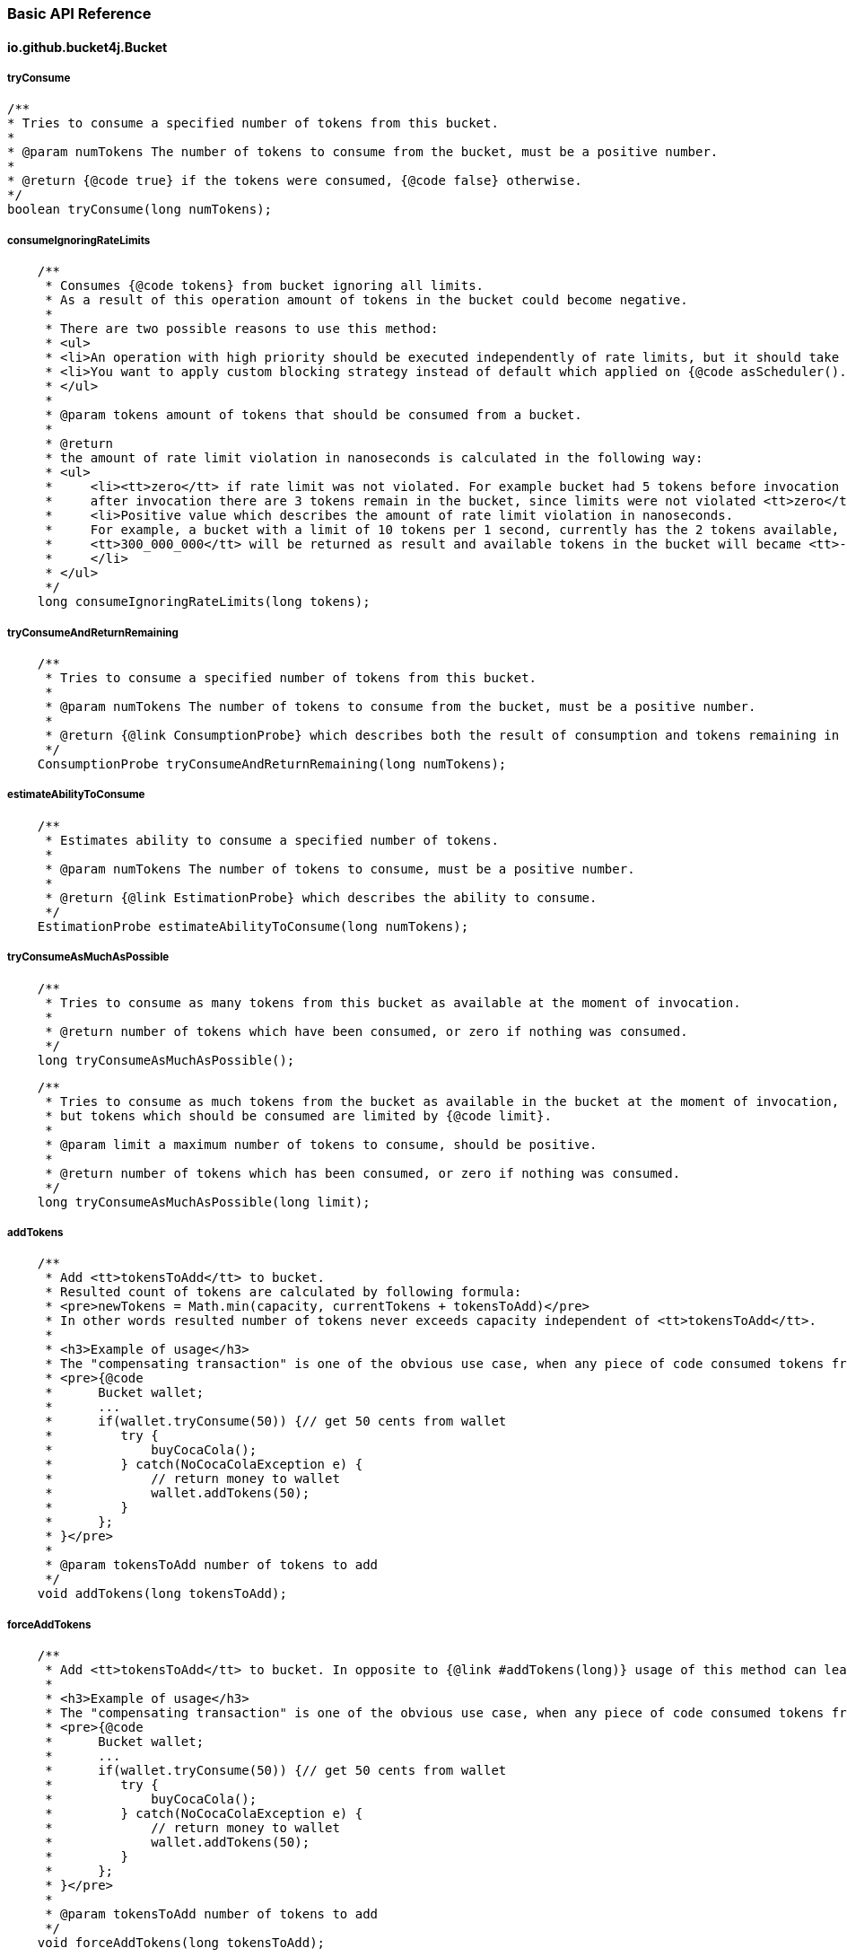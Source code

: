 === Basic API Reference
==== io.github.bucket4j.Bucket
===== tryConsume
[source, java]
----
/**
* Tries to consume a specified number of tokens from this bucket.
*
* @param numTokens The number of tokens to consume from the bucket, must be a positive number.
*
* @return {@code true} if the tokens were consumed, {@code false} otherwise.
*/
boolean tryConsume(long numTokens);
----

===== consumeIgnoringRateLimits
[source, java]
----
    /**
     * Consumes {@code tokens} from bucket ignoring all limits.
     * As a result of this operation amount of tokens in the bucket could become negative.
     *
     * There are two possible reasons to use this method:
     * <ul>
     * <li>An operation with high priority should be executed independently of rate limits, but it should take effect to subsequent operation with bucket.</li>
     * <li>You want to apply custom blocking strategy instead of default which applied on {@code asScheduler().consume(tokens)} </li>
     * </ul>
     *
     * @param tokens amount of tokens that should be consumed from a bucket.
     *
     * @return
     * the amount of rate limit violation in nanoseconds is calculated in the following way:
     * <ul>
     *     <li><tt>zero</tt> if rate limit was not violated. For example bucket had 5 tokens before invocation of {@code consumeIgnoringRateLimits(2)},
     *     after invocation there are 3 tokens remain in the bucket, since limits were not violated <tt>zero</tt> returned as result.</li>
     *     <li>Positive value which describes the amount of rate limit violation in nanoseconds.
     *     For example, a bucket with a limit of 10 tokens per 1 second, currently has the 2 tokens available, last refill happen 100 milliseconds ago, and {@code consumeIgnoringRateLimits(6)} called.
     *     <tt>300_000_000</tt> will be returned as result and available tokens in the bucket will became <tt>-3</tt>, and any variation of {@code tryConsume...} will not be successful for 400 milliseconds(time required to refill amount of available tokens until 1).
     *     </li>
     * </ul>
     */
    long consumeIgnoringRateLimits(long tokens);
----

===== tryConsumeAndReturnRemaining
[source, java]
----
    /**
     * Tries to consume a specified number of tokens from this bucket.
     *
     * @param numTokens The number of tokens to consume from the bucket, must be a positive number.
     *
     * @return {@link ConsumptionProbe} which describes both the result of consumption and tokens remaining in the bucket after consumption.
     */
    ConsumptionProbe tryConsumeAndReturnRemaining(long numTokens);
----

===== estimateAbilityToConsume
[source, java]
----
    /**
     * Estimates ability to consume a specified number of tokens.
     *
     * @param numTokens The number of tokens to consume, must be a positive number.
     *
     * @return {@link EstimationProbe} which describes the ability to consume.
     */
    EstimationProbe estimateAbilityToConsume(long numTokens);
----

===== tryConsumeAsMuchAsPossible
[source, java]
----
    /**
     * Tries to consume as many tokens from this bucket as available at the moment of invocation.
     *
     * @return number of tokens which have been consumed, or zero if nothing was consumed.
     */
    long tryConsumeAsMuchAsPossible();
----
[source, java]
----
    /**
     * Tries to consume as much tokens from the bucket as available in the bucket at the moment of invocation,
     * but tokens which should be consumed are limited by {@code limit}.
     *
     * @param limit a maximum number of tokens to consume, should be positive.
     *
     * @return number of tokens which has been consumed, or zero if nothing was consumed.
     */
    long tryConsumeAsMuchAsPossible(long limit);
----

===== addTokens
[source, java]
----
    /**
     * Add <tt>tokensToAdd</tt> to bucket.
     * Resulted count of tokens are calculated by following formula:
     * <pre>newTokens = Math.min(capacity, currentTokens + tokensToAdd)</pre>
     * In other words resulted number of tokens never exceeds capacity independent of <tt>tokensToAdd</tt>.
     *
     * <h3>Example of usage</h3>
     * The "compensating transaction" is one of the obvious use case, when any piece of code consumed tokens from a bucket, tried to do something, and failed, the "addTokens" will be helpful to return tokens back to the bucket:
     * <pre>{@code
     *      Bucket wallet;
     *      ...
     *      if(wallet.tryConsume(50)) {// get 50 cents from wallet
     *         try {
     *             buyCocaCola();
     *         } catch(NoCocaColaException e) {
     *             // return money to wallet
     *             wallet.addTokens(50);
     *         }
     *      };
     * }</pre>
     *
     * @param tokensToAdd number of tokens to add
     */
    void addTokens(long tokensToAdd);
----

===== forceAddTokens
[source, java]
----
    /**
     * Add <tt>tokensToAdd</tt> to bucket. In opposite to {@link #addTokens(long)} usage of this method can lead to overflow bucket capacity.
     *
     * <h3>Example of usage</h3>
     * The "compensating transaction" is one of the obvious use case, when any piece of code consumed tokens from a bucket, tried to do something, and failed, the "addTokens" will be helpful to return tokens back to the bucket:
     * <pre>{@code
     *      Bucket wallet;
     *      ...
     *      if(wallet.tryConsume(50)) {// get 50 cents from wallet
     *         try {
     *             buyCocaCola();
     *         } catch(NoCocaColaException e) {
     *             // return money to wallet
     *             wallet.addTokens(50);
     *         }
     *      };
     * }</pre>
     *
     * @param tokensToAdd number of tokens to add
     */
    void forceAddTokens(long tokensToAdd);
----

===== reset
[source, java]
----
   /**
     * Reset all tokens up to maximum capacity.
     */
    void reset();
----

===== getAvailableTokens
[source, java]
----
    /**
     * Returns the amount of available tokens in this bucket.
* <p>
*     Typically you should avoid using this method for, because available tokens can be changed by concurrent transactions in the case of a multithreaded/multi-process environment.
*
* @return amount of available tokens
*/
long getAvailableTokens();
----

===== builder
[source, java]
----
    /**
    * Creates the new builder of in-memory buckets.
    *
    * @return new instance of {@link LocalBucketBuilder}
    */
    static LocalBucketBuilder builder() {
        return new LocalBucketBuilder();
    }
----

===== replaceConfiguration
[source, java]
----
    /**
     * Replaces configuration of this bucket.
     *
     * <p>
     * The first hard problem of configuration replacement is making decisions on how to propagate available tokens from the bucket with the previous configuration to the bucket with a new configuration.
     * If you don't care about the previous bucket state then use {@link TokensInheritanceStrategy#RESET}.
     * But it becomes a tricky problem when we expect that previous consumption(that has not been compensated by refill yet) should take effect to the bucket with a new configuration.
     * In this case you need to make a choice between {@link TokensInheritanceStrategy#PROPORTIONALLY} and {@link TokensInheritanceStrategy#AS_IS}, read the documentation about both with strong attention.
     *
     * <p> There is another problem when you are choosing {@link TokensInheritanceStrategy#PROPORTIONALLY} and {@link TokensInheritanceStrategy#AS_IS} and the bucket has more than one bandwidth.
     * For example how does replaceConfiguration implementation bind bandwidths to each other in the following example?
     * <pre>
     * <code>
     *     Bucket bucket = Bucket.builder()
     *                       .addLimit(Bandwidth.simple(10, Duration.ofSeconds(1)))
     *                       .addLimit(Bandwidth.simple(10000, Duration.ofHours(1)))
     *                       .build();
     *     ...
     *     BucketConfiguration newConfiguration = BucketConfiguration.builder()
     *                                               .addLimit(Bandwidth.simple(5000, Duration.ofHours(1)))
     *                                               .addLimit(Bandwidth.simple(100, Duration.ofSeconds(10)))
     *                                               .build();
     *     bucket.replaceConfiguration(newConfiguration, TokensInheritanceStrategy.AS_IS);
     * </code>
     * </pre>
     * It is obvious that a simple strategy - copying tokens by bandwidth index will not work well in this case, because it highly depends from order.
     * Instead of inventing the backward magic Bucket4j provides to you the ability to deap controll of this process by specifying identifiers for bandwidth,
     * so in case of multiple bandwidth configuratoin replacement code can copy available tokens by bandwidth ID. So it is better to rewrite the code above as following:
     * <pre>
     * <code>
     * Bucket bucket = Bucket.builder()
     *                            .addLimit(Bandwidth.simple(10, Duration.ofSeconds(1)).withId("technical-limit"))
     *                            .addLimit(Bandwidth.simple(10000, Duration.ofHours(1)).withId("business-limit"))
     *                            .build();
     * ...
     * BucketConfiguration newConfiguration = BucketConfiguration.builder()
     *                            .addLimit(Bandwidth.simple(5000, Duration.ofHours(1)).withId("business-limit"))
     *                            .addLimit(Bandwidth.simple(100, Duration.ofSeconds(10)).withId("technical-limit"))
     *                            .build();
     * bucket.replaceConfiguration(newConfiguration, TokensInheritanceStrategy.AS_IS);
     * </code>
     * </pre>
     *
     *
     * <p>
 *     There are the following rules for bandwidth identifiers:
     * <ul>
     *     <li>
     *          By default bandwidth has <b>null</b> identifier.
     *     </li>
     *     <li>
     *         null value of identifier equals to another null value if and only if there is only one bandwidth with null identifier.
     *     </li>
     *     <li>
     *         If an identifier for bandwidth is specified then it must be unique in the bucket. Bucket does not allow to create of several bandwidths with the same ID.
     *     </li>
     *     <li>
     *         {@link TokensInheritanceStrategy#RESET} strategy will be applied for tokens migration during config replacement for bandwidth which has no bound bandwidth with the same ID in the previous configuration,
     *         independently of the strategy that was requested.
     *     </li>
     * </ul>
     *
     * @param newConfiguration the new configuration
     * @param tokensInheritanceStrategy specifies the rules for inheritance of available tokens
     */
     void replaceConfiguration(BucketConfiguration newConfiguration, TokensInheritanceStrategy tokensInheritanceStrategy);
----
See <<configuration-replacement, configuration replacement>> section for more details.

===== asBlocking
[source, java]
----
    /**
     * Returns the blocking API for this bucket, that provides operations which are able to block caller thread in case of lack of tokens.
     *
     * @return the blocking API for this bucket.
     *
     * @see BlockingBucket
     */
    BlockingBucket asBlocking();
----
See <<blocking-bucket, BlockingBucket>> section for more details.

====== asScheduler
[source, java]
----
    /**
     * Returns the scheduling API for this bucket, that provides operations which can delay user operation via {@link java.util.concurrent.ScheduledExecutorService} in case of lack of tokens.
     *
     * @return the scheduling API for this bucket.
     *
     * @see SchedulingBucket
     */
    SchedulingBucket asScheduler();
----
See <<scheduling-bucket, SchedulingBucket>> section for more details.

===== asVerbose
[source, java]
----
    /**
     * Returns the verbose API for this bucket.
     *
     * @return the verbose API for this bucket.
     */
    VerboseBucket asVerbose();
----
See <<verbose-api, Verbose API>> section for more details.

===== toListenable
[source, java]
----
    /**
     * Returns a new copy of this bucket instance decorated by {@code listener}.
     * The created bucket will share the same tokens with the source bucket and vice versa.
     *
     * See javadocs for {@link BucketListener} in order to understand the semantics of listener.
     *
     * @param listener the listener of bucket events.
     *
     * @return new bucket instance decorated by {@code listener}
     */
    Bucket toListenable(BucketListener listener);
----
See <<listening-for-bucket-events>> section for more details.

[[blocking-bucket]]
==== io.github.bucket4j.BlockingBucket
===== tryConsume
[source, java]
----
    /**
     * Tries to consume a specified number of tokens from the bucket.
     *
     * <p>
     * The algorithm is following:
     * <ul>
     *     <li>If bucket has enough tokens, then tokens consumed and <tt>true</tt> returned immediately.</li>
     *     <li>If bucket has no enough tokens,
     *     and required amount of tokens can not be refilled,
     *     even after waiting of <code>maxWaitTimeNanos</code> nanoseconds,
     *     then consumes nothing and returns <tt>false</tt> immediately.
     *     </li>
     *     <li>
     *         If bucket has no enough tokens,
     *         but deficit can be closed in period of time less than <code>maxWaitTimeNanos</code> nanoseconds,
     *         then tokens consumed(reserved in fair manner) from bucket and current thread blocked for a time required to close deficit,
     *         after unblocking method returns <tt>true</tt>.
     *
     *         <p>
     *         <strong>Note:</strong> If InterruptedException happen when thread was blocked
     *         then tokens will be not returned back to bucket,
     *         but you can use {@link Bucket#addTokens(long)} to return tokens back.
     *     </li>
     * </ul>
     *
     * @param numTokens The number of tokens to consume from the bucket.
     * @param maxWaitTimeNanos limit of time(in nanoseconds) which thread can wait.
     * @param blockingStrategy specifies the way to block the current thread to the amount of time required to refill a missed number of tokens in the bucket
     *
     * @return true if {@code numTokens} has been consumed or false when {@code numTokens} has not been consumed
     *
     * @throws InterruptedException in case of current thread has been interrupted during the waiting
     */
    boolean tryConsume(long numTokens, long maxWaitTimeNanos, BlockingStrategy blockingStrategy) throws InterruptedException;
----
[source, java]
----
    /**
     * This is just overloaded equivalent of {@link #tryConsume(long, long, BlockingStrategy)}
     *
     * @see #tryConsume(long, long, BlockingStrategy)
     *
     * @param numTokens The number of tokens to consume from the bucket.
     * @param maxWait limit of time which thread can wait.
     * @param blockingStrategy specifies the way to block the current thread to the amount of time required to refill a missed number of tokens in the bucket
     *
     * @return true if {@code numTokens} has been consumed or false when {@code numTokens} has not been consumed
     *
     * @throws InterruptedException in case of current thread has been interrupted during the waiting
     */
    default boolean tryConsume(long numTokens, Duration maxWait, BlockingStrategy blockingStrategy) throws InterruptedException {
        return tryConsume(numTokens, maxWait.toNanos(), blockingStrategy);
    }
----
[source, java]
----
    /**
     * This is just overloaded equivalent of {@link #tryConsume(long, long, BlockingStrategy)}
     *
     * @see #tryConsume(long, long, BlockingStrategy)
     *
     * @param numTokens The number of tokens to consume from the bucket.
     * @param maxWaitTimeNanos limit of time(in nanoseconds) which thread can wait.
     *
     * @return true if {@code numTokens} has been consumed or false when {@code numTokens} has not been consumed
     *
     * @throws InterruptedException in case of current thread has been interrupted during the waiting
     */
    default boolean tryConsume(long numTokens, long maxWaitTimeNanos) throws InterruptedException {
        return tryConsume(numTokens, maxWaitTimeNanos, BlockingStrategy.PARKING);
    }
----
[source, java]
----
    /**
     * This is just overloaded equivalent of {@link #tryConsume(long, long, BlockingStrategy)}
     *
     * @see #tryConsume(long, long, BlockingStrategy)
     *
     * @param numTokens The number of tokens to consume from the bucket.
     * @param maxWait limit of time which thread can wait.
     *
     * @return true if {@code numTokens} has been consumed or false when {@code numTokens} has not been consumed
     *
     * @throws InterruptedException in case of current thread has been interrupted during the waiting
     */
    default boolean tryConsume(long numTokens, Duration maxWait) throws InterruptedException {
        return tryConsume(numTokens, maxWait.toNanos(), BlockingStrategy.PARKING);
    }
----

===== tryConsumeUninterruptibly
[source, java]
----
    /**
     * Has same semantic with {@link #tryConsume(long, long, BlockingStrategy)} but ignores interrupts(just restores interruption flag on exit).
     *
     * @param numTokens The number of tokens to consume from the bucket.
     * @param maxWaitTimeNanos limit of time(in nanoseconds) which thread can wait.
     * @param blockingStrategy specifies the way to block the current thread to the amount of time required to refill missed number of tokens in the bucket
     *
     * @return true if {@code numTokens} has been consumed or false when {@code numTokens} has not been consumed
     *
     * @see #tryConsume(long, long, BlockingStrategy)
     */
    boolean tryConsumeUninterruptibly(long numTokens, long maxWaitTimeNanos, UninterruptibleBlockingStrategy blockingStrategy);
----
[source, java]
----
    /**
     * This is just overloaded equivalent of {@link #tryConsumeUninterruptibly(long, long, UninterruptibleBlockingStrategy)}
     *
     * @param numTokens The number of tokens to consume from the bucket.
     * @param maxWait limit of time which thread can wait.
     * @param blockingStrategy specifies the way to block the current thread to the amount of time required to refill a missed number of tokens in the bucket
     *
     * @return true if {@code numTokens} has been consumed or false when {@code numTokens} has not been consumed
     *
     * @see #tryConsumeUninterruptibly(long, long, UninterruptibleBlockingStrategy)
     */
    default boolean tryConsumeUninterruptibly(long numTokens, Duration maxWait, UninterruptibleBlockingStrategy blockingStrategy) {
        return tryConsumeUninterruptibly(numTokens, maxWait.toNanos(), blockingStrategy);
    }
----
[source, java]
----
    /**
     * This is just overloaded equivalent of {@link #tryConsumeUninterruptibly(long, long, UninterruptibleBlockingStrategy)}
     *
     * @param numTokens The number of tokens to consume from the bucket.
     * @param maxWaitTimeNanos limit of time(in nanoseconds) which thread can wait.
     *
     * @return true if {@code numTokens} has been consumed or false when {@code numTokens} has not been consumed
     *
     * @see #tryConsumeUninterruptibly(long, long, UninterruptibleBlockingStrategy)
     */
    default boolean tryConsumeUninterruptibly(long numTokens, long maxWaitTimeNanos) {
        return tryConsumeUninterruptibly(numTokens, maxWaitTimeNanos, UninterruptibleBlockingStrategy.PARKING);
    }
----
[source, java]
----
    /**
     * This is just overloaded equivalent of {@link #tryConsumeUninterruptibly(long, long, UninterruptibleBlockingStrategy)}
     *
     * @param numTokens The number of tokens to consume from the bucket.
     * @param maxWait limit of time which thread can wait.
     *
     * @return true if {@code numTokens} has been consumed or false when {@code numTokens} has not been consumed
     *
     * @see #tryConsumeUninterruptibly(long, long, UninterruptibleBlockingStrategy)
     */
    default boolean tryConsumeUninterruptibly(long numTokens, Duration maxWait) {
        return tryConsumeUninterruptibly(numTokens, maxWait.toNanos(), UninterruptibleBlockingStrategy.PARKING);
    }
----
===== consume
[source, java]
----
    /**
     * Consumes a specified number of tokens from the bucket.
     *
     * <p>
     * The algorithm is following:
     * <ul>
     *     <li>If bucket has enough tokens, then tokens consumed and method returns immediately.</li>
     *     <li>
     *         If bucket has no enough tokens, then required amount of tokens will be reserved for future consumption
     *         and current thread will be blocked for a time required to close deficit.
     *     </li>
     *     <li>
     *         <strong>Note:</strong> If InterruptedException happen when thread was blocked
     *         then tokens will be not returned back to bucket,
     *         but you can use {@link Bucket#addTokens(long)} to returned tokens back.
     *     </li>
     * </ul>
     *
     * @param numTokens The number of tokens to consume from the bucket.
     * @param blockingStrategy specifies the way to block the current thread to the amount of time required to refill a missed number of tokens in the bucket
     *
     *
     * @throws InterruptedException in case of current thread has been interrupted during the waiting
     */
    void consume(long numTokens, BlockingStrategy blockingStrategy) throws InterruptedException;
----
[source, java]
----
    /**
     * This is just overloaded equivalent of {@link #consume(long, BlockingStrategy)}
     *
     * @param numTokens The number of tokens to consume from the bucket.
     *
     * @throws InterruptedException in case of current thread has been interrupted during the waiting
     *
     * @see #consume(long, BlockingStrategy)
     */
    default void consume(long numTokens) throws InterruptedException {
        consume(numTokens, BlockingStrategy.PARKING);
    }
----

===== consumeUninterruptibly
[source, java]
----
    /**
     * Has same semantic with {@link #consume(long, BlockingStrategy)} but ignores interrupts(just restores interruption flag on exit).
     *
     * @param numTokens The number of tokens to consume from the bucket.
     * @param blockingStrategy specifies the way to block the current thread to the amount of time required to refill a missed number of tokens in the bucket
     *
     * @see #consume(long, BlockingStrategy)
     */
    void consumeUninterruptibly(long numTokens, UninterruptibleBlockingStrategy blockingStrategy);
----
[source, java]
----
    /**
     * This is just overloaded equivalent of {@link #consumeUninterruptibly(long, UninterruptibleBlockingStrategy)}
     *
     * @param numTokens The number of tokens to consume from the bucket.
     *
     * @see #consumeUninterruptibly(long, UninterruptibleBlockingStrategy)
     */
    default void consumeUninterruptibly(long numTokens) {
        consumeUninterruptibly(numTokens, UninterruptibleBlockingStrategy.PARKING);
    }
----

[[scheduling-bucket]]
==== io.github.bucket4j.SchedulingBucket
===== tryConsume
[source, java]
----
/**
* Tries to consume the specified number of tokens from the bucket.
*
* <p>
* <strong>The algorithm for all type of buckets is following:</strong>
* <ul>
*     <li>Implementation issues asynchronous request to back-end behind the bucket(for local bucket it is just a synchronous call) in a way which specific for each particular back-end.</li>
*     <li>Then uncompleted future returned to the caller.</li>
*     <li>If back-end provides signal(through callback) that asynchronous request failed, then future completed exceptionally.</li>
*     <li>When back-end provides signal(through callback) that request is done(for local bucket response got immediately), then following post-processing rules will be applied:
*          <ul>
*              <li>
*                  If tokens were consumed then the future immediately completed by <tt>true</tt>.
*              </li>
*              <li>
*                  If tokens were not consumed because were not enough tokens in the bucket and <tt>maxWaitNanos</tt> nanoseconds is not enough time to refill the deficit,
*                  then the future is immediately completed by <tt>false</tt>.
*              </li>
*              <li>
*                  If tokens were reserved(effectively consumed) then <tt>task</tt> to delayed completion will be scheduled to the <tt>scheduler</tt> via {@link ScheduledExecutorService#schedule(Runnable, long, TimeUnit)},
*                  when delay equals to the time required to refill the deficit of tokens. After the scheduler executes the task the future completed by <tt>true</tt>.
*              </li>
*          </ul>
*     </li>
* </ul>
* It is strongly not recommended to do any heavy work in a thread which completes the future,
* because typically this will be a back-end thread which handles NIO selectors,
* blocking this thread will take negative performance effect to back-end throughput,
* so you always should resume control flow in another executor via methods like {@link CompletableFuture#thenApplyAsync(Function, Executor)}.
*
* @param numTokens The number of tokens to consume from the bucket.
* @param maxWaitNanos limit of time(in nanoseconds) which thread can wait.
* @param scheduler used to delayed future completion
*/
CompletableFuture<Boolean> tryConsume(long numTokens, long maxWaitNanos, ScheduledExecutorService scheduler);
----

[source, java]
----
    /**
     * This is just overloaded equivalent of {@link #tryConsume(long, long, ScheduledExecutorService)}
     *
     * @param numTokens The number of tokens to consume from the bucket.
     * @param maxWait limit of time which thread can wait.
     * @param scheduler used to delayed future completion
     *
     * @see #tryConsume(long, long, ScheduledExecutorService)
     */
    default CompletableFuture<Boolean> tryConsume(long numTokens, Duration maxWait, ScheduledExecutorService scheduler) {
        return tryConsume(numTokens, maxWait.toNanos(), scheduler);
    }
----
===== consume
[source, java]
----
    /**
     * Consumes the specified number of tokens from the bucket.
     *
     * <p>
     * <strong>The algorithm for all type of buckets is following:</strong>
     * <ul>
     *     <li>Implementation issues asynchronous request to back-end behind the bucket(for local bucket it is just a synchronous call) in a way which specific for each particular back-end.</li>
     *     <li>Then uncompleted future returned to the caller.</li>
     *     <li>If back-end provides signal(through callback) that asynchronous request failed, then future completed exceptionally.</li>
     *     <li>When back-end provides signal(through callback) that request is done(for local bucket response got immediately), then following post-processing rules will be applied:
     *          <ul>
     *              <li>
     *                  If tokens were consumed then the future was immediately completed.
     *              </li>
     *              <li>
     *                  Else tokens reserved(effectively consumed) and <tt>task</tt> to delayed completion will be scheduled to the <tt>scheduler</tt> via {@link ScheduledExecutorService#schedule(Runnable, long, TimeUnit)},
     *                  when delay equals the time required to refill the deficit of tokens. After the scheduler executes the task the future is completed.
     *              </li>
     *          </ul>
     *     </li>
     * </ul>
     * It is strongly not recommended to do any heavy work in a thread that completes the future,
     * because typically this will be a back-end thread which handles NIO selectors,
     * blocking this thread will take negative performance effect to back-end throughput,
     * so you always should resume control flow in another executor via methods like {@link CompletableFuture#thenApplyAsync(Function, Executor)}.
     *
     * @param numTokens The number of tokens to consume from the bucket.
     * @param scheduler used to delayed future completion
     *
     */
    CompletableFuture<Void> consume(long numTokens, ScheduledExecutorService scheduler);
----
